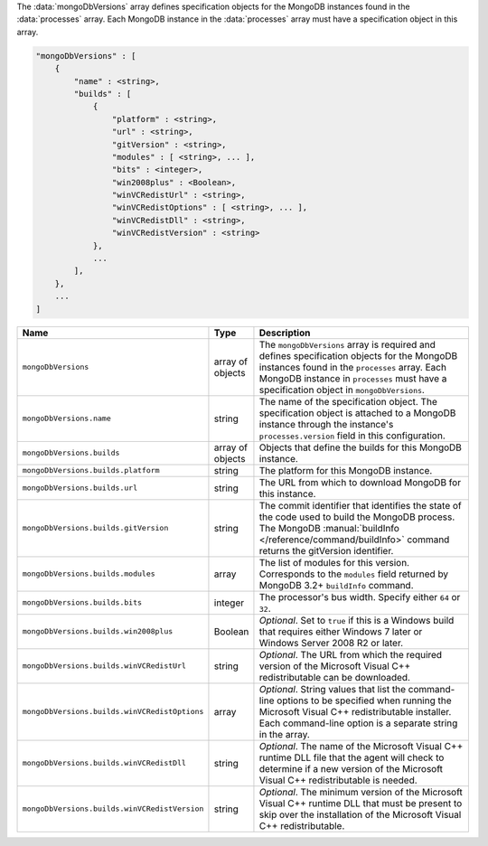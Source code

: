 The :data:`mongoDbVersions` array defines specification objects for the
MongoDB instances found in the :data:`processes` array. Each MongoDB
instance in the :data:`processes` array must have a specification object
in this array.

.. code-block:: cfg

   "mongoDbVersions" : [
       {
           "name" : <string>,
           "builds" : [
               {
                   "platform" : <string>,
                   "url" : <string>,
                   "gitVersion" : <string>,
                   "modules" : [ <string>, ... ],
                   "bits" : <integer>,
                   "win2008plus" : <Boolean>,
                   "winVCRedistUrl" : <string>,
                   "winVCRedistOptions" : [ <string>, ... ],
                   "winVCRedistDll" : <string>,
                   "winVCRedistVersion" : <string>
               },
               ...
           ],
       },
       ...
   ]

.. list-table::
   :widths: 30 10 80
   :header-rows: 1

   * - Name
     - Type
     - Description

   * - ``mongoDbVersions``
     - array of objects
     - The ``mongoDbVersions`` array is required and defines specification
       objects for the MongoDB instances found in the ``processes``
       array. Each MongoDB instance in ``processes`` must have a
       specification object in ``mongoDbVersions``.

   * - ``mongoDbVersions.name``
     - string
     - The name of the specification object. The specification object
       is attached to a MongoDB instance through the instance's
       ``processes.version`` field in this configuration.

   * - ``mongoDbVersions.builds``
     - array of objects
     - Objects that define the builds for this MongoDB instance.

   * - ``mongoDbVersions.builds.platform``
     - string
     - The platform for this MongoDB instance.

   * - ``mongoDbVersions.builds.url``
     - string
     - The URL from which to download MongoDB for this instance.

   * - ``mongoDbVersions.builds.gitVersion``
     - string
     - The commit identifier that identifies the state of the code used to
       build the MongoDB process. The MongoDB :manual:`buildInfo
       </reference/command/buildInfo>` command returns the gitVersion
       identifier.

   * - ``mongoDbVersions.builds.modules``
     - array
     - The list of modules for this version. Corresponds to the
       ``modules`` field returned by MongoDB 3.2+ ``buildInfo`` command.

   * - ``mongoDbVersions.builds.bits``
     - integer
     - The processor's bus width. Specify either ``64`` or ``32``.

   * - ``mongoDbVersions.builds.win2008plus``
     - Boolean
     - *Optional*. Set to ``true`` if this is a Windows build that
       requires either Windows 7 later or Windows Server 2008 R2 or later.

   * - ``mongoDbVersions.builds.winVCRedistUrl``
     - string
     - *Optional*. The URL from which the required version of the
       Microsoft Visual C++ redistributable can be downloaded.

   * - ``mongoDbVersions.builds.winVCRedistOptions``
     - array
     - *Optional*. String values that list the command-line options to be
       specified when running the Microsoft Visual C++ redistributable
       installer. Each command-line option is a separate string in the
       array.

   * - ``mongoDbVersions.builds.winVCRedistDll``
     - string
     - *Optional*. The name of the Microsoft Visual C++ runtime DLL file
       that the agent will check to determine if a new version of the
       Microsoft Visual C++ redistributable is needed.

   * - ``mongoDbVersions.builds.winVCRedistVersion``
     - string
     - *Optional*. The minimum version of the Microsoft Visual C++ runtime
       DLL that must be present to skip over the installation of the
       Microsoft Visual C++ redistributable.
